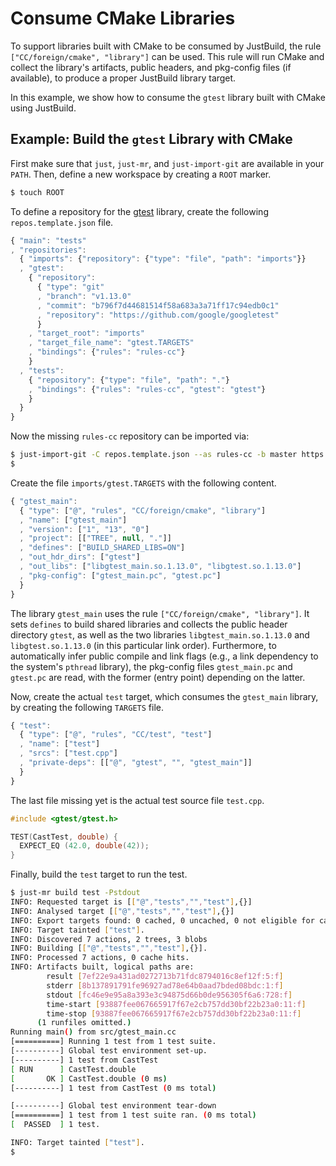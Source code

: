 * Consume CMake Libraries

To support libraries built with CMake to be consumed by JustBuild, the rule
~["CC/foreign/cmake", "library"]~ can be used. This rule will run CMake and
collect the library's artifacts, public headers, and pkg-config files (if
available), to produce a proper JustBuild library target.

In this example, we show how to consume the ~gtest~ library built with CMake
using JustBuild.

** Example: Build the ~gtest~ Library with CMake

First make sure that ~just~, ~just-mr~, and ~just-import-git~ are available in
your ~PATH~. Then, define a new workspace by creating a ~ROOT~ marker.

#+BEGIN_SRC sh
$ touch ROOT
#+END_SRC

To define a repository for the
[[https://github.com/google/googletest/tree/v1.13.0][gtest]] library, create the
following ~repos.template.json~ file.

#+SRCNAME: repos.template.json
#+BEGIN_SRC js
{ "main": "tests"
, "repositories":
  { "imports": {"repository": {"type": "file", "path": "imports"}}
  , "gtest":
    { "repository":
      { "type": "git"
      , "branch": "v1.13.0"
      , "commit": "b796f7d44681514f58a683a3a71ff17c94edb0c1"
      , "repository": "https://github.com/google/googletest"
      }
    , "target_root": "imports"
    , "target_file_name": "gtest.TARGETS"
    , "bindings": {"rules": "rules-cc"}
    }
  , "tests":
    { "repository": {"type": "file", "path": "."}
    , "bindings": {"rules": "rules-cc", "gtest": "gtest"}
    }
  }
}
#+END_SRC

Now the missing ~rules-cc~ repository can be imported via:

#+BEGIN_SRC sh
$ just-import-git -C repos.template.json --as rules-cc -b master https://github.com/just-buildsystem/rules-cc > repos.json
$
#+END_SRC

Create the file ~imports/gtest.TARGETS~ with the following content.

#+SRCNAME: imports/gtest.TARGETS
#+BEGIN_SRC js
{ "gtest_main":
  { "type": ["@", "rules", "CC/foreign/cmake", "library"]
  , "name": ["gtest_main"]
  , "version": ["1", "13", "0"]
  , "project": [["TREE", null, "."]]
  , "defines": ["BUILD_SHARED_LIBS=ON"]
  , "out_hdr_dirs": ["gtest"]
  , "out_libs": ["libgtest_main.so.1.13.0", "libgtest.so.1.13.0"]
  , "pkg-config": ["gtest_main.pc", "gtest.pc"]
  }
}
#+END_SRC

The library ~gtest_main~ uses the rule ~["CC/foreign/cmake", "library"]~. It
sets ~defines~ to build shared libraries and collects the public header
directory ~gtest~, as well as the two libraries ~libgtest_main.so.1.13.0~ and
~libgtest.so.1.13.0~ (in this particular link order). Furthermore, to
automatically infer public compile and link flags (e.g., a link dependency to
the system's ~pthread~ library), the pkg-config files ~gtest_main.pc~ and
~gtest.pc~ are read, with the former (entry point) depending on the latter.

Now, create the actual ~test~ target, which consumes the ~gtest_main~ library,
by creating the following ~TARGETS~ file.

#+SRCNAME: TARGETS
#+BEGIN_SRC js
{ "test":
  { "type": ["@", "rules", "CC/test", "test"]
  , "name": ["test"]
  , "srcs": ["test.cpp"]
  , "private-deps": [["@", "gtest", "", "gtest_main"]]
  }
}
#+END_SRC

The last file missing yet is the actual test source file ~test.cpp~.

#+SRCNAME: test.cpp
#+BEGIN_SRC cpp
#include <gtest/gtest.h>

TEST(CastTest, double) {
  EXPECT_EQ (42.0, double(42));
}
#+END_SRC

Finally, build the ~test~ target to run the test.

#+BEGIN_SRC sh
$ just-mr build test -Pstdout
INFO: Requested target is [["@","tests","","test"],{}]
INFO: Analysed target [["@","tests","","test"],{}]
INFO: Export targets found: 0 cached, 0 uncached, 0 not eligible for caching
INFO: Target tainted ["test"].
INFO: Discovered 7 actions, 2 trees, 3 blobs
INFO: Building [["@","tests","","test"],{}].
INFO: Processed 7 actions, 0 cache hits.
INFO: Artifacts built, logical paths are:
        result [7ef22e9a431ad0272713b71fdc8794016c8ef12f:5:f]
        stderr [8b137891791fe96927ad78e64b0aad7bded08bdc:1:f]
        stdout [fc46e9e95a8a393e3c94875d66b0de956305f6a6:728:f]
        time-start [93887fee067665917f67e2cb757dd30bf22b23a0:11:f]
        time-stop [93887fee067665917f67e2cb757dd30bf22b23a0:11:f]
      (1 runfiles omitted.)
Running main() from src/gtest_main.cc
[==========] Running 1 test from 1 test suite.
[----------] Global test environment set-up.
[----------] 1 test from CastTest
[ RUN      ] CastTest.double
[       OK ] CastTest.double (0 ms)
[----------] 1 test from CastTest (0 ms total)

[----------] Global test environment tear-down
[==========] 1 test from 1 test suite ran. (0 ms total)
[  PASSED  ] 1 test.

INFO: Target tainted ["test"].
$
#+END_SRC
